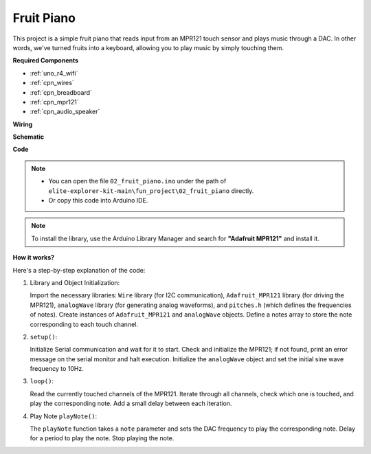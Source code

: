 .. _fun_fruit_piano:

Fruit Piano
========================

.. raw:: html

   <video loop controls style = "max-width:100%">
      <source src="../_static/videos/fun_projects/02_fun_fruit_piano.mp4"  type="video/mp4">
      Your browser does not support the video tag.
   </video>

This project is a simple fruit piano that reads input from an MPR121 touch sensor and plays music through a DAC. In other words, we've turned fruits into a keyboard, allowing you to play music by simply touching them.

**Required Components**

* :ref:`uno_r4_wifi`
* :ref:`cpn_wires`
* :ref:`cpn_breadboard`
* :ref:`cpn_mpr121`
* :ref:`cpn_audio_speaker`

**Wiring**

.. image:: img/02_fruit_piano_bb.png
    :width: 80%
    :align: center

.. raw:: html

   <br/>


**Schematic**

.. image:: img/02_fruit_piano_schematic.png
   :width: 100%

**Code**

.. note::

    * You can open the file ``02_fruit_piano.ino`` under the path of ``elite-explorer-kit-main\fun_project\02_fruit_piano`` directly.
    * Or copy this code into Arduino IDE.

.. note::
   To install the library, use the Arduino Library Manager and search for **"Adafruit MPR121"** and install it.

.. raw:: html

   <iframe src=https://create.arduino.cc/editor/sunfounder01/e677c06a-7af1-4846-a507-dd69c0c50aae/preview?embed style="height:510px;width:100%;margin:10px 0" frameborder=0></iframe>


**How it works?**

Here's a step-by-step explanation of the code:

1. Library and Object Initialization:

   Import the necessary libraries: ``Wire`` library (for I2C communication), ``Adafruit_MPR121`` library (for driving the MPR121), ``analogWave`` library (for generating analog waveforms), and ``pitches.h`` (which defines the frequencies of notes).
   Create instances of ``Adafruit_MPR121`` and ``analogWave`` objects.
   Define a notes array to store the note corresponding to each touch channel.

2. ``setup()``:

   Initialize Serial communication and wait for it to start.
   Check and initialize the MPR121; if not found, print an error message on the serial monitor and halt execution.
   Initialize the ``analogWave`` object and set the initial sine wave frequency to 10Hz.

3. ``loop()``:

   Read the currently touched channels of the MPR121.
   Iterate through all channels, check which one is touched, and play the corresponding note.
   Add a small delay between each iteration.

4. Play Note ``playNote()``:

   The ``playNote`` function takes a ``note`` parameter and sets the DAC frequency to play the corresponding note.
   Delay for a period to play the note.
   Stop playing the note.
